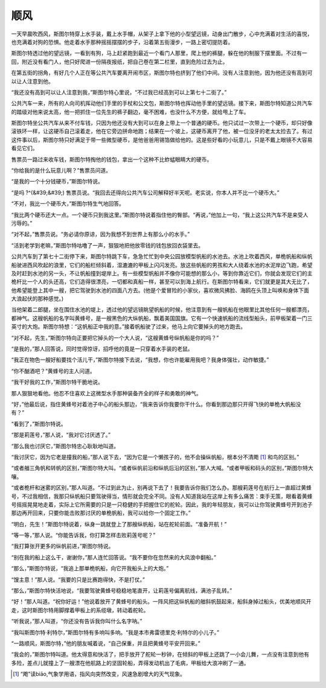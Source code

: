 顺风
====

一天早晨吹西风，斯图尔特穿上水手装，戴上水手帽，从架子上拿下他的小型望远镜，动身出门散步，心中充满着对生活的喜悦，也充满着对狗的恐惧。他走着水手那种摇摇摆摆的步子，沿着第五街漫步，一路上密切提防着。

斯图尔特透过他的望远镜，一看到有狗，马上赶紧跑到最近一个看门人那里，爬上他的裤腿，躲在他的制服下摆里面。不过有一回，附近没有看门人，他只好爬进一份隔夜报纸，把自己卷在第二栏里，直到危险过去为止。

在第五街的拐角，有好几个人正在等公共汽车要离开闹市区，斯图尔特也挤到了他们中间。没有人注意到他，因为他还没有高到可以让人注意到他。

“我还没有高到可以让人注意到我，”斯图尔特心里说，“不过我已经高到可以上第七十二街了。”

公共汽车一来，所有的人向司机挥动他们手里的手杖和公文包，斯图尔特也挥动他手里的望远镜。接下来，斯图尔特知道公共汽车的踏级对他来说太高，他一把抓住一位先生的裤子翻边，毫不困难，也没什么不方便，就给甩上了车。

斯图尔特坐公共汽车从来不付车钱，只因为他还没有大到可以在身上带上一个普通的硬币。他只试过一次带上一个硬币，却只好像滚铁环一样，让这硬币自己滚着走，他在它旁边拼命地跑；结果在一个坡上，这硬币离开了他，被一位没牙的老太太捡去了。有过这件事以后，斯图尔特只好满足于带一些微型硬币，是他爸爸用锡箔做给他的。这是些好看的小玩意儿，只是不戴上眼镜不大容易看见它们。

售票员一路过来收车钱，斯图尔特掏他的钱包，拿出一个这种不比蚱蜢眼睛大的硬币。

“你给我的是什么玩意儿啊？”售票员问道。

“是我的一个十分钱硬币，”斯图尔特说。

“是吗 ?^(&#39;&#39;) 售票员说。“我回去还得向公共汽车公司解释好半天呢。老实说，你本人并不比一个硬币大。”

“不对，我比一个硬币大，”斯图尔特生气地回答。

“我比两个硬币还大一点。一个硬币只到我这里。”斯图尔特说着指住他的臀部。“再说，”他加上一句，“我上这公共汽车不是来受人污辱的。”

“对不起，”售票员说。“务必请你原谅，因为我想不到世界上有那么小的水手。”

“活到老学到老嘛，”斯图尔特咕噜了一声，狠狠地把他放零钱的钱包放回衣袋里去。

公共汽车到了第七十二街停下来，斯图尔特跳下车，急急忙忙到中央公园放模型帆船的水池去。水池上吹着西风，单桅帆船和纵帆船驶进西风吹起的浪里，它们的船栏倾斜着，湿漉漉的甲板上闪闪发亮。放这些帆船的男孩和大人绕着水池的水泥岸边飞跑，希望及时赶到水池的另一头，不让帆船撞到堤岸上。有一些模型帆船并不像你可能想的那么小，等到你靠近它们，你就会发现它们的主桅杆比一个人的头还高，它们造得很漂亮，一切都和真船一样，甚至可以到海上航行。在斯图尔特看来，它们就更是其大无比了，他希望能登上其中一艘，把它驾驶到水池的四面八方去。(他是个爱冒险的小家伙，喜欢微风拂脸、海鸥在头顶上叫唤和身体下面大浪起伏的那种感觉。)

当他架着二郎腿，坐在围住水池的堤上，透过他的望远镜眺望帆船的时候，他注意到有一艘帆船在他眼里比其他任何一艘都漂亮，都神气。这艘帆船的名字叫黄蜂号，是一艘黑色的大纵帆船，飘着美国国旗。它有一个快速帆船的流线型船头，前甲板架着一门三英寸的大炮。斯图尔特想：“这帆船正中我的意。”接着帆船驶了过来，他马上向它要掉头的地方跑去。

“对不起，先生，”斯图尔特向正要把它掉头的一个大人说，“这艘黄蜂号纵帆船是你的吗？”

“是我的，”那人回答说，同时觉得惊讶，招呼他的竟是一只穿着水手装的老鼠。

“我正在物色一艘好船要找个活儿干，”斯图尔特接下去说，“我想，你也许能雇用我吧？我身体强壮，动作敏捷。”

“你不酗酒吧？”黄蜂号的主人问道。

“我干好我的工作，”斯图尔特干脆地说。

那人狠狠地看他。他忍不住喜欢上这微型水手那种装备齐全的样子和勇敢的神气。

“好，”他最后说，指住黄蜂号对着池子中心的船头那边，“我来告诉你我要你干什么。你看到那边那只开得飞快的单桅大帆船没有？”

“看到了，”斯图尔特说。

“那是莉莲号，”那人说，“我对它讨厌透了。”

“那么我也讨厌它，”斯图尔特忠心耿耿地叫道。

“我讨厌它，因为它老是撞我的船，”那人说下去，“因为它是一个懒孩子的，他不会操纵帆船，根本分不清飑 [1]_ 和鸟的区别。”

“或者艏三角帆和转帆的区别，”斯图尔特大叫。“或者纵帆前沿和纵帆后沿的区别，”那人大喊。“或者甲板和码头的区别，”斯图尔特大嚷。

“或者桅杆和迷雾的区别，”那人叫道。“不过到此为止，别再说下去了！我要告诉你我们怎么办。那艘莉莲号在航行上一直超过黄蜂号，不过我相信，我那只纵帆船只要驾驶得当，情形就会完全不同。没有人知道我站在这岸上有多么痛苦：束手无策，眼看着黄蜂号摇摇晃晃地走着，实际上它所需要的只是一只稳健的手把握住它的舵轮。因此，我的年轻朋友，我可以让你驾驶黄蜂号开到池子那边再开回来，只要你能击败那讨厌的单桅帆船，我可以给你一个固定工作。”

“明白，先生！”斯图尔特说着，纵身一跳就登上了那艘纵帆船，站在舵轮前面。“准备开航！”

“等一等，”那人说。“你能告诉我，你打算怎样击败莉莲号呢？”

“我打算张开更多的纵帆前进，”斯图尔特说。

“别在我的船上这么干，谢谢你，”那人连忙回答说。“我不要你在忽然来的大风浪中翻船。”

“那么，”斯图尔特说，“我追上那单桅帆船，向它开我船头上的大炮。”

“馊主意！”那人说。“我要的只是比赛跑得快，不是打仗。”

“那么，”斯图尔特快活地说，“我要驾驶黄蜂号稳稳地笔直开，让莉莲号偏离航线，满池子乱转。”

“好！”那人叫道。“祝你好运！”他说着放开了黄蜂号的船头。一阵风把这纵帆船的艏斜帆鼓起来，船斜身掉过船头，优美地顺风开走，这时斯图尔特用脚撑着甲板上的系缆墩，转动着舵轮。

“听我说，”那人叫道，“你还没有告诉我你叫什么名字呐。”

“我叫斯图尔特·利特尔，”斯图尔特有多响叫多响。“我是本市弗雷德里克·利特尔的小儿子。”

“一路顺风，斯图尔特，”他的朋友喊着说，“自己保重，并且把黄蜂号平安开回来。”

“我会的，”斯图尔特叫道。他太得意和快活了，把手放开了舵轮一秒钟，在倾斜的甲板上还跳了一小会儿舞，一点没有注意到他有多险，差点儿就撞上了一艘漂在他航路上的坚固轮船，弄得发动机出了毛病，甲板给大浪冲刷了一通。

.. [1] “飑”读biāo,气象学用语，指风向突然改变，风速急剧增大的天气现象。
